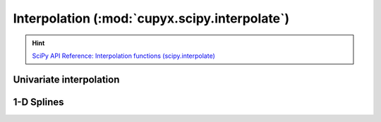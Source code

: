 .. module:: cupyx.scipy.interpolate

Interpolation (:mod:`cupyx.scipy.interpolate`)
==========================================================

.. Hint:: `SciPy API Reference: Interpolation functions (scipy.interpolate) <https://docs.scipy.org/doc/scipy/reference/interpolate.html>`_

Univariate interpolation
------------------------

.. autosummary::
   :toctree: generated/

   BarycentricInterpolator
   KroghInterpolator
   barycentric_interpolate
   krogh_interpolate
   PPoly


1-D Splines
-----------

.. autosummary::
   :toctree: generated/

   BSpline
